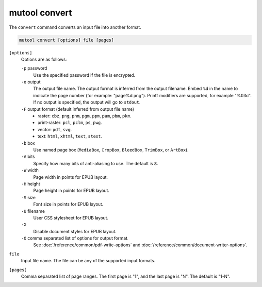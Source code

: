 .. _mutool_convert:

mutool convert
==========================================

The ``convert`` command converts an input file into another format.

.. code-block::

	mutool convert [options] file [pages]

``[options]``
	Options are as follows:

	``-p`` password
		Use the specified password if the file is encrypted.
	``-o`` output
		The output file name. The output format is inferred from the output filename. Embed ``%d`` in the name to indicate the page number (for example: "page%d.png"). Printf modifiers are supported, for example "%03d". If no output is specified, the output will go to ``stdout``.
	``-F`` output format (default inferred from output file name)
		- raster: ``cbz``, ``png``, ``pnm``, ``pgm``, ``ppm``, ``pam``, ``pbm``, ``pkm``.
		- print-raster: ``pcl``, ``pclm``, ``ps``, ``pwg``.
		- vector: ``pdf``, ``svg``.
		- text: ``html``, ``xhtml``, ``text``, ``stext``.
	``-b`` box
		Use named page box (``MediaBox``, ``CropBox``, ``BleedBox``, ``TrimBox``, or ``ArtBox``).
	``-A`` bits
		Specify how many bits of anti-aliasing to use. The default is ``8``.
	``-W`` width
		Page width in points for EPUB layout.
	``-H`` height
		Page height in points for EPUB layout.
	``-S`` size
		Font size in points for EPUB layout.

	``-U`` filename
		User CSS stylesheet for EPUB layout.

	``-X``
		Disable document styles for EPUB layout.

	``-O`` comma separated list of options for output format.
		See
		:doc:`/reference/common/pdf-write-options`
		and
		:doc:`/reference/common/document-writer-options`.

``file``
	Input file name. The file can be any of the supported input formats.

``[pages]``
	Comma separated list of page ranges. The first page is "1", and the
	last page is "N". The default is "1-N".
